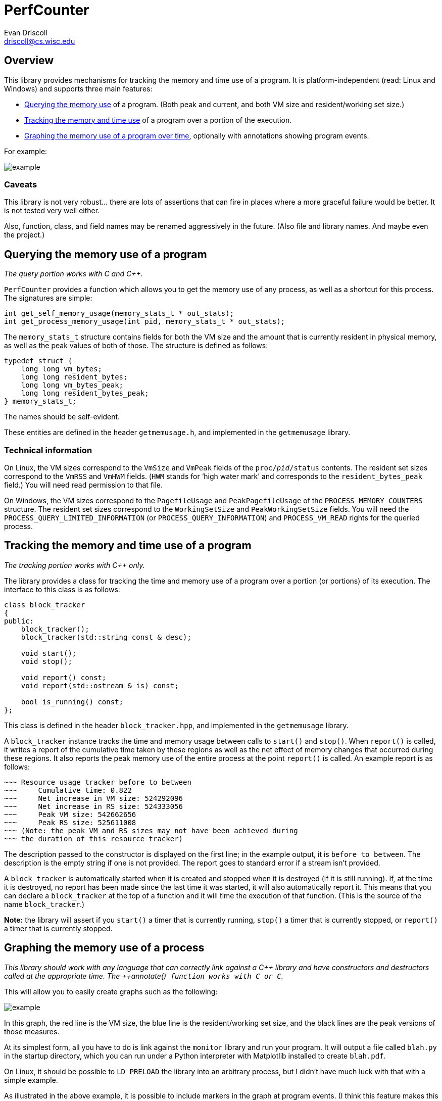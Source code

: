 PerfCounter
===========
Evan Driscoll <driscoll@cs.wisc.edu>


Overview
--------

This library provides mechanisms for tracking the memory and time use of a
program. It is platform-independent (read: Linux and Windows) and supports
three main features:

* <<querying-the-memory-use-of-a-program,Querying the memory use>> of a
  program. (Both peak and current, and both VM size and resident/working set
  size.)
* <<tracking-the-memory-and-time-use-of-a-program,Tracking the memory and
  time use>> of a program over a portion of the execution.
* <<graphing-the-memory-use-of-a-process,Graphing the memory use of a program
  over time>>, optionally with annotations showing program events.

For example:

image::https://github.com/EvanED/perfcounter/raw/master/doc/example.png[]

Caveats
~~~~~~~

This library is not very robust... there are lots of assertions that can fire
in places where a more graceful failure would be better. It is not tested
very well either.

Also, function, class, and field names may be renamed aggressively in the
future. (Also file and library names. And maybe even the project.)


[[query]]
Querying the memory use of a program
------------------------------------

__The query portion works with C and C++.__

++PerfCounter++ provides a function which allows you to get the memory use of
any process, as well as a shortcut for this process. The signatures are
simple:

[source,C]
----------
int get_self_memory_usage(memory_stats_t * out_stats);
int get_process_memory_usage(int pid, memory_stats_t * out_stats);
----------

The ++memory_stats_t++ structure contains fields for both the VM size and the
amount that is currently resident in physical memory, as well as the peak
values of both of those. The structure is defined as follows:

[source,C]
----------
typedef struct {
    long long vm_bytes;
    long long resident_bytes;
    long long vm_bytes_peak;
    long long resident_bytes_peak;
} memory_stats_t;
----------

The names should be self-evident.

These entities are defined in the header ++getmemusage.h++, and implemented
in the ++getmemusage++ library.


Technical information
~~~~~~~~~~~~~~~~~~~~~

On Linux, the VM sizes correspond to the ++VmSize++ and ++VmPeak++ fields of
the ++proc/__pid__/status++ contents. The resident set sizes correspond to
the ++VmRSS++ and ++VmHWM++ fields. (++HWM++ stands for `high water mark' and
corresponds to the ++resident_bytes_peak++ field.) You will need read
permission to that file.

On Windows, the VM sizes correspond to the ++PagefileUsage++ and
++PeakPagefileUsage++ of the ++PROCESS_MEMORY_COUNTERS++ structure. The
resident set sizes correspond to the ++WorkingSetSize++ and
++PeakWorkingSetSize++ fields. You will need the
++PROCESS_QUERY_LIMITED_INFORMATION++ (or ++PROCESS_QUERY_INFORMATION++) and
++PROCESS_VM_READ++ rights for the queried process.


[[track]]
Tracking the memory and time use of a program
---------------------------------------------
__The tracking portion works with C++ only.__

The library provides a class for tracking the time and memory use of a
program over a portion (or portions) of its execution. The interface to this
class is as follows:

[source,C++]
------------
class block_tracker
{
public:
    block_tracker();
    block_tracker(std::string const & desc);

    void start();
    void stop();

    void report() const;
    void report(std::ostream & is) const;

    bool is_running() const;
};
------------

This class is defined in the header ++block_tracker.hpp++, and implemented in
the ++getmemusage++ library.

A ++block_tracker++ instance tracks the time and memory usage between calls
to ++start()++ and ++stop()++. When ++report()++ is called, it writes a
report of the cumulative time taken by these regions as well as the net
effect of memory changes that occurred during these regions. It also reports
the peak memory use of the entire process at the point ++report()++ is
called. An example report is as follows:

------------
~~~ Resource usage tracker before to between
~~~     Cumulative time: 0.822
~~~     Net increase in VM size: 524292096
~~~     Net increase in RS size: 524333056
~~~     Peak VM size: 542662656
~~~     Peak RS size: 525611008
~~~ (Note: the peak VM and RS sizes may not have been achieved during
~~~ the duration of this resource tracker)
------------

The description passed to the constructor is displayed on the first line; in
the example output, it is ++before to between++. The description is the empty
string if one is not provided. The report goes to standard error if a stream
isn't provided.

A ++block_tracker++ is automatically started when it is created and stopped
when it is destroyed (if it is still running). If, at the time it is
destroyed, no report has been made since the last time it was started, it
will also automatically report it. This means that you can declare a
++block_tracker++ at the top of a function and it will time the execution of
that function. (This is the source of the name ++block_tracker++.)

**Note:** the library will assert if you ++start()++ a timer that is
  currently running, ++stop()++ a timer that is currently stopped, or
  ++report()++ a timer that is currently stopped.


[[graph]]
Graphing the memory use of a process
------------------------------------

__This library should work with any language that can correctly link against
a C\++ library and have constructors and destructors called at the appropriate
time. The ++annotate()++ function works with C or C++.__

This will allow you to easily create graphs such as the following:

image::https://github.com/EvanED/perfcounter/raw/master/doc/example.png[]

In this graph, the red line is the VM size, the blue line is the
resident/working set size, and the black lines are the peak versions of those
measures.

At its simplest form, all you have to do is link against the ++monitor++
library and run your program. It will output a file called ++blah.py++ in the
startup directory, which you can run under a Python interpreter with
Matplotlib installed to create ++blah.pdf++.

On Linux, it should be possible to ++LD_PRELOAD++ the library into an
arbitrary process, but I didn't have much luck with that with a simple
example.

As illustrated in the above example, it is possible to include markers in the
graph at program events. (I think this feature makes this library unique.) To
do this, include the header ++monitor.h++ to get access to the following
function:

[source,C]
----------
void annotate(const char * str);
----------

Just call that at any point you want to mark.

Caveats (read: bugs!)
~~~~~~~~~~~~~~~~~~~~~

There are two main caveats I'm aware of.

The first is that sometimes an extra timer interrupt fires and creates an
extra line of output. (This shouldn't happen on the Windows implementation.)
This will cause an error such as the following when you try to run
++blah.py++:

---------------
$ python blah.py
  File "blah.py", line 162
    [35.5264, 1302, 1240,2318, 2251],
    ^
IndentationError: unexpected indent
---------------

If you see such an error, open up ++blah.py++ and see if there's an extra
line at the end, and remove it.

The second is that there is no attempt to prevent annotations from
overlapping. If you make two calls to ++annotate()++ close together in
runtime, you won't be able to read them in the graph.

You can see the times events happen, and comment out enough annotations so
that they do not overlap, by looking for the calls to ++plt.annotate()++ in
++blah.py++.

